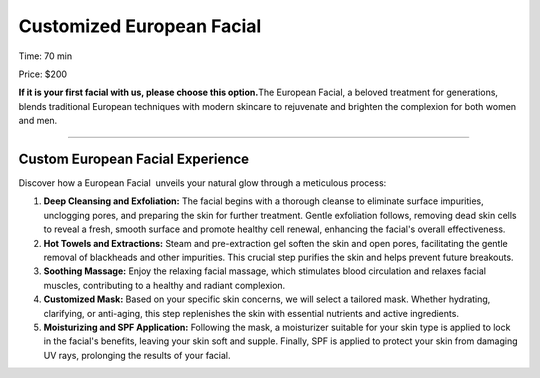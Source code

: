 .. modified_time: 2025-06-07T04:00:57.655Z

.. _h.kujdv9tk3qh8:

Customized European Facial
==========================

|image1|

Time: 70 min

Price: $200

**If it is your first facial with us, please choose this option.**\ The
European Facial, a beloved treatment for generations, blends traditional
European techniques with modern skincare to rejuvenate and brighten the
complexion for both women and men.

--------------

.. _h.rxygj2d5g17d:

Custom European Facial Experience
---------------------------------

Discover how a European Facial  unveils your natural glow through a
meticulous process:

#. **Deep Cleansing and Exfoliation:** The facial begins with a thorough
   cleanse to eliminate surface impurities, unclogging pores, and
   preparing the skin for further treatment. Gentle exfoliation follows,
   removing dead skin cells to reveal a fresh, smooth surface and
   promote healthy cell renewal, enhancing the facial's overall
   effectiveness.
#. **Hot Towels and Extractions:** Steam and pre-extraction gel soften
   the skin and open pores, facilitating the gentle removal of
   blackheads and other impurities. This crucial step purifies the skin
   and helps prevent future breakouts.
#. **Soothing Massage:** Enjoy the relaxing facial massage, which
   stimulates blood circulation and relaxes facial muscles, contributing
   to a healthy and radiant complexion.
#. **Customized Mask:** Based on your specific skin concerns, we will
   select a tailored mask. Whether hydrating, clarifying, or anti-aging,
   this step replenishes the skin with essential nutrients and active
   ingredients.
#. **Moisturizing and SPF Application:** Following the mask, a
   moisturizer suitable for your skin type is applied to lock in the
   facial's benefits, leaving your skin soft and supple. Finally, SPF is
   applied to protect your skin from damaging UV rays, prolonging the
   results of your facial.

.. |image1| image:: images/1.03-1.jpg
